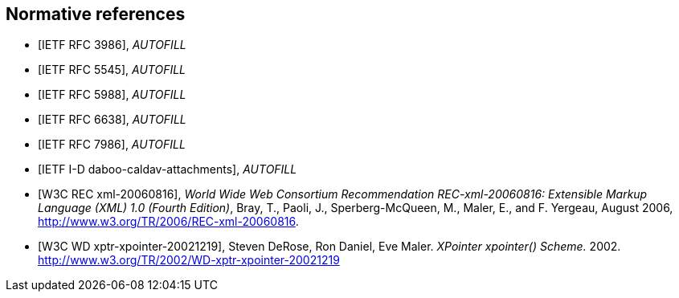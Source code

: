 
[bibliography]
== Normative references

* [[[RFC3986,IETF RFC 3986]]], _AUTOFILL_
//Berners-Lee, T., Fielding, R., and L. Masinter, "Uniform Resource Identifier (URI): Generic Syntax", STD 66, RFC 3986, DOI 10.17487/RFC3986, January 2005, <http://www.rfc-editor.org/info/rfc3986>.

* [[[RFC5545,IETF RFC 5545]]], _AUTOFILL_
// Desruisseaux, B., Ed., "Internet Calendaring and Scheduling Core Object Specification (iCalendar)", RFC 5545, DOI 10.17487/RFC5545, September 2009, <http://www.rfc-editor.org/info/rfc5545>.

* [[[RFC5988,IETF RFC 5988]]], _AUTOFILL_
//M. Nottingham. _Web Linking_. 2010. https://www.rfc-editor.org/info/rfc5988

* [[[RFC6638,IETF RFC 6638]]], _AUTOFILL_
//Daboo, C. and B. Desruisseaux, "Scheduling Extensions to CalDAV", RFC 6638, DOI 10.17487/RFC6638, June 2012, <http://www.rfc-editor.org/info/rfc6638>.

* [[[RFC7986,IETF RFC 7986]]], _AUTOFILL_
//Daboo, C., "New Properties for iCalendar", RFC 7986, DOI 10.17487/RFC7986, October 2016, <http://www.rfc-editor.org/info/rfc7986>.

* [[[I-D.daboo-caldav-attachments,IETF I-D daboo-caldav-attachments]]], _AUTOFILL_
//Cyrus Daboo, Arnaud Quillaud. _CalDAV Managed Attachments._ 2014. http://www.ietf.org/internet-drafts/draft-daboo-caldav-attachments-03.txt

* [[[W3C.REC-xml-20060816,W3C REC xml-20060816]]], _World Wide Web Consortium Recommendation REC-xml-20060816: Extensible Markup Language (XML) 1.0 (Fourth Edition)_, Bray, T., Paoli, J., Sperberg-McQueen, M., Maler, E., and F. Yergeau, August 2006, <http://www.w3.org/TR/2006/REC-xml-20060816>.

* [[[W3C.WD-xptr-xpointer-20021219,W3C WD xptr-xpointer-20021219]]], Steven DeRose, Ron Daniel, Eve Maler. _XPointer xpointer() Scheme._ 2002. http://www.w3.org/TR/2002/WD-xptr-xpointer-20021219
